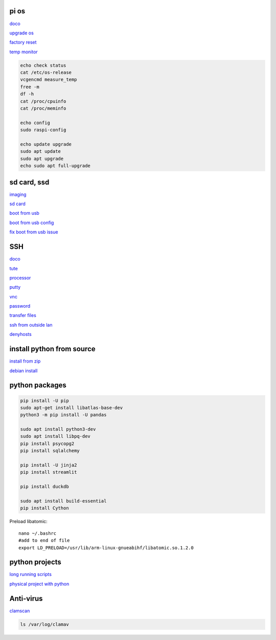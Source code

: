 pi os
----------

`doco <https://www.raspberrypi.com/documentation/computers/os.html>`_

`upgrade os <https://raspberrytips.com/update-raspberry-pi-latest-version/>`_

`factory reset <https://raspians.com/how-to-reset-raspberry-pi/>`_

`temp monitor <https://raspberrytips.com/raspberry-pi-temperature/>`_

.. code-block:: console

    echo check status
    cat /etc/os-release
    vcgencmd measure_temp
    free -m
    df -h
    cat /proc/cpuinfo
    cat /proc/meminfo
    
    echo config
    sudo raspi-config

    echo update upgrade
    sudo apt update
    sudo apt upgrade
    echo sudo apt full-upgrade

sd card, ssd
-------------

`imaging <https://www.raspberrypi.com/software/>`_

`sd card <https://www.pcguide.com/raspberry-pi/guide/best-sd-card/>`_

`boot from usb <https://www.pragmaticlinux.com/2021/12/directly-boot-your-raspberry-pi-4-from-a-usb-drive/>`_

`boot from usb config <https://jamesachambers.com/raspberry-pi-4-usb-boot-config-guide-for-ssd-flash-drives/>`_

`fix boot from usb issue <https://www.pragmaticlinux.com/2021/03/fix-for-getting-your-ssd-working-via-usb-3-on-your-raspberry-pi/>`_

SSH
------

`doco <https://www.raspberrypi.com/documentation/computers/remote-access.html#vnc>`_

`tute <https://www.thesecmaster.com/five-easiest-ways-to-connect-raspberry-pi-remotely-in-2021/>`_

`processor <https://winaero.com/check-if-processor-is-32-bit-64-bit-or-arm-in-windows-10/>`_

`putty <https://www.chiark.greenend.org.uk/~sgtatham/putty/latest.html>`_

`vnc <https://raspberrytips.com/use-vnc-raspberry-pi/#:~:text=If%20you%20can%20get%20access%20to%20the%20desktop,done%2C%20click%20on%20%E2%80%9COK%E2%80%9D%20to%20apply%20the%20changes.>`_

`password <https://tutorials-raspberrypi.com/raspberry-pi-default-login-password/>`_

`transfer files <https://howchoo.com/pi/how-to-transfer-files-to-the-raspberry-pi>`_

`ssh from outside lan <https://forums.raspberrypi.com/viewtopic.php?t=20826>`_

`denyhosts <https://www.techrepublic.com/article/how-to-block-ssh-attacks-on-linux-with-denyhosts/amp/>`_

install python from source
---------------------------

`install from zip <https://aruljohn.com/blog/python-raspberrypi/>`_

`debian install <https://bobcares.com/blog/how-to-install-python-3-9-on-debian-10/>`_

python packages
-----------------

.. code-block:: console

    pip install -U pip
    sudo apt-get install libatlas-base-dev
    python3 -m pip install -U pandas

    sudo apt install python3-dev
    sudo apt install libpq-dev
    pip install psycopg2
    pip install sqlalchemy

    pip install -U jinja2
    pip install streamlit

    pip install duckdb

    sudo apt install build-essential
    pip install Cython

Preload libatomic::

    nano ~/.bashrc
    #add to end of file
    export LD_PRELOAD=/usr/lib/arm-linux-gnueabihf/libatomic.so.1.2.0


python projects
-----------------

`long running scripts <https://www.tomshardware.com/how-to/run-long-running-scripts-raspberry-pi>`_ 

`physical project with python <https://realpython.com/python-raspberry-pi>`_ 

Anti-virus
------------------

`clamscan <https://pimylifeup.com/raspberry-pi-clamav/>`_

.. code-block:: console

    ls /var/log/clamav

